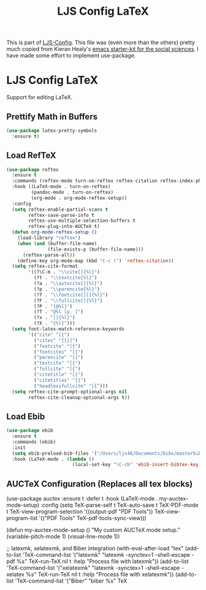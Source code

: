 #+TITLE: LJS Config LaTeX
#+OPTIONS: toc:nil H:2 num:nil ^:nil

This is part of [[file:ljs-config.org][LJS-Config]]. This file was (even more than the
others) pretty much copied from Kieran Healy's
[[https://github.com/kjhealy/emacs-starter-kit][emacs starter-kit for
the social sciences]]. I have made some effort to implement use-package.

* LJS Config LaTeX
  Support for editing LaTeX.

** Prettify Math in Buffers
#+begin_src emacs-lisp :tangle yes
(use-package latex-pretty-symbols
  :ensure t)
#+end_src

** Load RefTeX
#+begin_src emacs-lisp :tangle yes
(use-package reftex
  :ensure t
  :commands (reftex-mode turn-on-reftex reftex-citation reftex-index-phrase-mode)
  :hook ((LaTeX-mode . turn-on-reftex)
         (pandoc-mode . turn-on-reftex)
         (org-mode . org-mode-reftex-setup))
  :config
  (setq reftex-enable-partial-scans t
        reftex-save-parse-info t
        reftex-use-multiple-selection-buffers t
        reftex-plug-into-AUCTeX t)
  (defun org-mode-reftex-setup ()
    (load-library "reftex")
    (when (and (buffer-file-name)
               (file-exists-p (buffer-file-name)))
      (reftex-parse-all))
    (define-key org-mode-map (kbd "C-c (") 'reftex-citation))
  (setq reftex-cite-format
        '((?\C-m . "\\cite[]{%l}")
          (?t . "\\textcite{%l}")
          (?a . "\\autocite[]{%l}")
          (?p . "\\parencite{%l}")
          (?f . "\\footcite[][]{%l}")
          (?F . "\\fullcite[]{%l}")
          (?P . "[@%l]")
          (?T . "@%l [p. ]")
          (?x . "[]{%l}")
          (?X . "{%l}")))
  (setq font-latex-match-reference-keywords
        '(("cite" "[{")
          ("cites" "[{}]")
          ("footcite" "[{")
          ("footcites" "[{")
          ("parencite" "[{")
          ("textcite" "[{")
          ("fullcite" "[{")
          ("citetitle" "[{")
          ("citetitles" "[{")
          ("headlessfullcite" "[{")))
  (setq reftex-cite-prompt-optional-args nil
        reftex-cite-cleanup-optional-args t))
#+end_src

** Load Ebib
#+begin_src emacs-lisp :tangle yes
(use-package ebib
  :ensure t
  :commands (ebib)
  :init
  (setq ebib-preload-bib-files '("/Users/ljs46/Documents/bibs/masterbib.bib"))
  :hook (LaTeX-mode . (lambda ()
                        (local-set-key "\C-cb" 'ebib-insert-bibtex-key))))
#+end_src

** AUCTeX Configuration (Replaces all tex blocks)
#+begin_src emacs-lisp :tangle yes
(use-package auctex
  :ensure t
  :defer t
  :hook (LaTeX-mode . my-auctex-mode-setup)
  :config
  (setq TeX-parse-self t
        TeX-auto-save t
        TeX-PDF-mode t
        TeX-view-program-selection '((output-pdf "PDF Tools"))
        TeX-view-program-list '(("PDF Tools" TeX-pdf-tools-sync-view)))

  (defun my-auctex-mode-setup ()
    "My custom AUCTeX mode setup."
    (variable-pitch-mode 1)
    (visual-line-mode 1))

  ;; latexmk, xelatexmk, and Biber integration
  (with-eval-after-load "tex"
    (add-to-list 'TeX-command-list
                 '("latexmk" "latexmk -synctex=1 -shell-escape -pdf %s"
                   TeX-run-TeX nil t :help "Process file with latexmk"))
    (add-to-list 'TeX-command-list
                 '("xelatexmk" "latexmk -synctex=1 -shell-escape -xelatex %s"
                   TeX-run-TeX nil t :help "Process file with xelatexmk"))
    (add-to-list 'TeX-command-list
                 '("Biber" "biber %s" TeX

